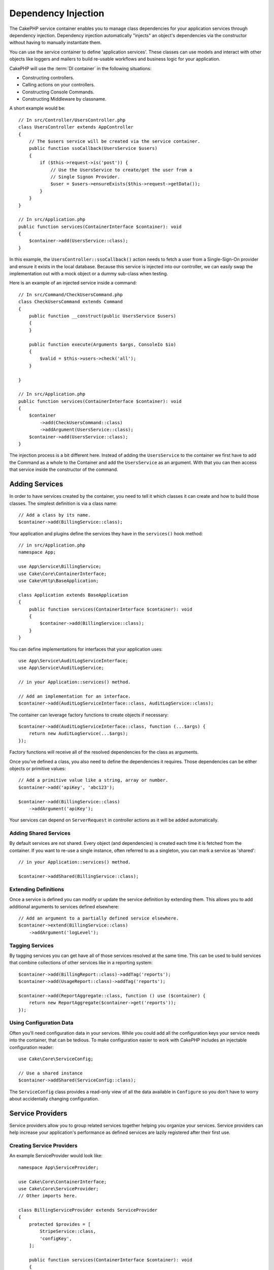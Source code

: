 Dependency Injection
####################

The CakePHP service container enables you to manage class dependencies for your
application services through dependency injection. Dependency injection
automatically "injects" an object's dependencies via the constructor without
having to manually instantiate them.

You can use the service container to define 'application services'. These
classes can use models and interact with other objects like loggers and mailers
to build re-usable workflows and business logic for your application.

CakePHP will use the :term:`DI container` in the following situations:

* Constructing controllers.
* Calling actions on your controllers.
* Constructing Console Commands.
* Constructing Middleware by classname.

A short example would be::

    // In src/Controller/UsersController.php
    class UsersController extends AppController
    {
        // The $users service will be created via the service container.
        public function ssoCallback(UsersService $users)
        {
            if ($this->request->is('post')) {
                // Use the UsersService to create/get the user from a
                // Single Signon Provider.
                $user = $users->ensureExists($this->request->getData());
            }
        }
    }

    // In src/Application.php
    public function services(ContainerInterface $container): void
    {
        $container->add(UsersService::class);
    }

In this example, the ``UsersController::ssoCallback()`` action needs to fetch
a user from a Single-Sign-On provider and ensure it exists in the local
database. Because this service is injected into our controller, we can easily
swap the implementation out with a mock object or a dummy sub-class when
testing.

Here is an example of an injected service inside a command::

    // In src/Command/CheckUsersCommand.php
    class CheckUsersCommand extends Command
    {
        public function __construct(public UsersService $users)
        {
        }

        public function execute(Arguments $args, ConsoleIo $io)
        {
            $valid = $this->users->check('all');
        }

    }

    // In src/Application.php
    public function services(ContainerInterface $container): void
    {
        $container
            ->add(CheckUsersCommand::class)
            ->addArgument(UsersService::class);
        $container->add(UsersService::class);
    }

The injection process is a bit different here. Instead of adding the
``UsersService`` to the container we first have to add the Command as
a whole to the Container and add the ``UsersService`` as an argument.
With that you can then access that service inside the constructor
of the command.

Adding Services
===============

In order to have services created by the container, you need to tell it which
classes it can create and how to build those classes. The
simplest definition is via a class name::

    // Add a class by its name.
    $container->add(BillingService::class);

Your application and plugins define the services they have in the
``services()`` hook method::

    // in src/Application.php
    namespace App;

    use App\Service\BillingService;
    use Cake\Core\ContainerInterface;
    use Cake\Http\BaseApplication;

    class Application extends BaseApplication
    {
        public function services(ContainerInterface $container): void
        {
            $container->add(BillingService::class);
        }
    }

You can define implementations for interfaces that your application uses::

    use App\Service\AuditLogServiceInterface;
    use App\Service\AuditLogService;

    // in your Application::services() method.

    // Add an implementation for an interface.
    $container->add(AuditLogServiceInterface::class, AuditLogService::class);

The container can leverage factory functions to create objects if necessary::

    $container->add(AuditLogServiceInterface::class, function (...$args) {
        return new AuditLogService(...$args);
    });

Factory functions will receive all of the resolved dependencies for the class
as arguments.

Once you've defined a class, you also need to define the dependencies it
requires. Those dependencies can be either objects or primitive values::

    // Add a primitive value like a string, array or number.
    $container->add('apiKey', 'abc123');

    $container->add(BillingService::class)
        ->addArgument('apiKey');

Your services can depend on ``ServerRequest`` in controller actions as it will
be added automatically.

Adding Shared Services
----------------------

By default services are not shared. Every object (and dependencies) is created
each time it is fetched from the container. If you want to re-use a single
instance, often referred to as a singleton, you can mark a service as 'shared'::

    // in your Application::services() method.

    $container->addShared(BillingService::class);

Extending Definitions
---------------------

Once a service is defined you can modify or update the service definition by
extending them. This allows you to add additional arguments to services defined
elsewhere::

    // Add an argument to a partially defined service elsewhere.
    $container->extend(BillingService::class)
        ->addArgument('logLevel');

Tagging Services
----------------

By tagging services you can get have all of those services resolved at the same
time. This can be used to build services that combine collections of other
services like in a reporting system::

    $container->add(BillingReport::class)->addTag('reports');
    $container->add(UsageReport::class)->addTag('reports');

    $container->add(ReportAggregate::class, function () use ($container) {
        return new ReportAggregate($container->get('reports'));
    });

Using Configuration Data
------------------------

Often you'll need configuration data in your services. While you could add
all the configuration keys your service needs into the container, that can be
tedious. To make configuration easier to work with CakePHP includes an
injectable configuration reader::

    use Cake\Core\ServiceConfig;

    // Use a shared instance
    $container->addShared(ServiceConfig::class);

The ``ServiceConfig`` class provides a read-only view of all the data available
in ``Configure`` so you don't have to worry about accidentally changing
configuration.

Service Providers
=================

Service providers allow you to group related services together helping you
organize your services. Service providers can help increase your application's
performance as defined services are lazily registered after
their first use.

Creating Service Providers
--------------------------

An example ServiceProvider would look like::

    namespace App\ServiceProvider;

    use Cake\Core\ContainerInterface;
    use Cake\Core\ServiceProvider;
    // Other imports here.

    class BillingServiceProvider extends ServiceProvider
    {
        protected $provides = [
            StripeService::class,
            'configKey',
        ];

        public function services(ContainerInterface $container): void
        {
            $container->add(StripeService::class);
            $container->add('configKey', 'some value');
        }
    }

Service providers use their ``services()`` method to define all the services they
will provide. Additionally those services  **must be** defined in the ``$provides``
property. Failing to include a service in the ``$provides`` property will result
in it not be loadable from the container.

Using Service Providers
-----------------------

To load a service provider add it into the container using the
``addServiceProvider()`` method::

    // in your Application::services() method.
    $container->addServiceProvider(new BillingServiceProvider());

Bootable ServiceProviders
-------------------------

If your service provider needs to run logic when it is added to the container,
you can implement the ``bootstrap()`` method. This situation can come up when your
service provider needs to load additional configuration files, load additional
service providers or modify a service defined elsewhere in your application. An
example of a bootable service would be::

    namespace App\ServiceProvider;

    use Cake\Core\ServiceProvider;
    // Other imports here.

    class BillingServiceProvider extends ServiceProvider
    {
        protected $provides = [
            StripeService::class,
            'configKey',
        ];

        public function bootstrap($container)
        {
            $container->addServiceProvider(new InvoicingServiceProvider());
        }
    }


.. _mocking-services-in-tests:

Mocking Services in Tests
=========================

In tests that use ``ConsoleIntegrationTestTrait`` or ``IntegrationTestTrait``
you can replace services that are injected via the container with mocks or
stubs::

    // In a test method or setup().
    $this->mockService(StripeService::class, function () {
        return new FakeStripe();
    });

    // If you need to remove a mock
    $this->removeMockService(StripeService::class);

Any defined mocks will be replaced in your application's container during
testing, and automatically injected into your controllers and commands. Mocks
are cleaned up at the end of each test.

Auto Wiring
===============

Auto Wiring is turned off by default. To enable it::

    // In src/Application.php
    public function services(ContainerInterface $container): void
    {
        $container->add(\Cake\Controller\ComponentRegistry::class);
        $container->delegate(
            new \League\Container\ReflectionContainer()
        );
    }

The ``$container->add(\Cake\Controller\ComponentRegistry::class);`` is needed to
fix a cyclic dependency between ``ComponentRegistry`` and ``Controller``.

While your dependencies will now be resolved automatically, this approach will
not cache resolutions which can be detrimental to performance. To enable
caching::

    $container->delegate(
         // or consider using the value of Configure::read('debug')
        new \League\Container\ReflectionContainer(true)
    );

Read more about auto wiring in the `PHP League Container documentation
<https://container.thephpleague.com/4.x/auto-wiring/>`_.
